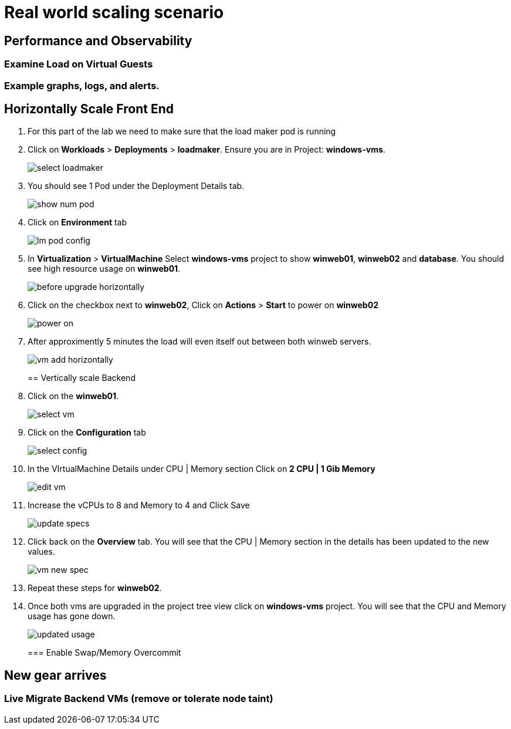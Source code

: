 = Real world scaling scenario

//, new capacity demands (45 minutes)

== Performance and Observability

=== Examine Load on Virtual Guests

=== Example graphs, logs, and alerts.

== Horizontally Scale Front End

. For this part of the lab we need to make sure that the load maker pod is running

+
. Click on *Workloads* > *Deployments* > *loadmaker*. Ensure you are in Project: *windows-vms*.
+
image::day-to-day/select_loadmaker.png[]
+
. You should see 1 Pod under the Deployment Details tab.
+
image::day-to-day/show_num_pod.png[]
+
. Click on *Environment* tab
+
image::day-to-day/lm_pod_config.png[]
+
. In *Virtualization* > *VirtualMachine* Select *windows-vms* project to show *winweb01*, *winweb02* and *database*. You should see high resource usage on *winweb01*.
+
image::day-to-day/before_upgrade_horizontally.png[]
+
. Click on the checkbox next to *winweb02*, Click on *Actions* > *Start* to power on *winweb02*
+
image::day-to-day/power_on.png[]
+
. After approximently 5 minutes the load will even itself out between both winweb servers.
+
image::day-to-day/vm_add_horizontally.png[]
+

== Vertically scale Backend

. Click on the *winweb01*.
+
image::day-to-day/select_vm.png[]
+
. Click on the *Configuration* tab
+
image::day-to-day/select_config.png[]
+
. In the VIrtualMachine Details under CPU | Memory section Click on *2 CPU | 1 Gib Memory*
+
image::day-to-day/edit_vm.png[]
+
. Increase the vCPUs to 8 and Memory to 4 and Click Save
+
image::day-to-day/update_specs.png[]
+
. Click back on the *Overview* tab. You will see that the CPU | Memory section in the details has been updated to the new values.
+
image::day-to-day/vm_new_spec.png[]
+
. Repeat these steps for *winweb02*.

. Once both vms are upgraded in the project tree view click on *windows-vms* project. You will see that the CPU and Memory usage has gone down.
+
image::day-to-day/updated_usage.png[]
+

=== Enable Swap/Memory Overcommit

== New gear arrives

=== Live Migrate Backend VMs (remove or tolerate node taint)
